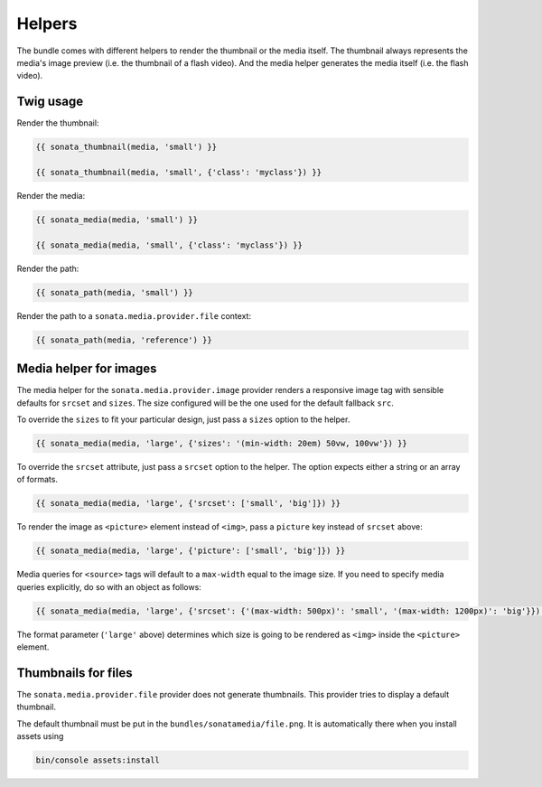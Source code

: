 Helpers
=======

The bundle comes with different helpers to render the thumbnail or the media
itself. The thumbnail always represents the media's image preview (i.e. the
thumbnail of a flash video). And the media helper generates the media itself
(i.e. the flash video).

Twig usage
----------

Render the thumbnail:

.. code-block:: jinja

    {{ sonata_thumbnail(media, 'small') }}

    {{ sonata_thumbnail(media, 'small', {'class': 'myclass'}) }}

Render the media:

.. code-block:: jinja

    {{ sonata_media(media, 'small') }}

    {{ sonata_media(media, 'small', {'class': 'myclass'}) }}

Render the path:

.. code-block:: jinja

    {{ sonata_path(media, 'small') }}

Render the path to a ``sonata.media.provider.file`` context:

.. code-block:: jinja

    {{ sonata_path(media, 'reference') }}

Media helper for images
-----------------------

The media helper for the ``sonata.media.provider.image`` provider renders a responsive image tag with sensible defaults for ``srcset`` and ``sizes``.
The size configured will be the one used for the default fallback ``src``.

To override the ``sizes`` to fit your particular design, just pass a ``sizes`` option to the helper.

.. code-block:: jinja

    {{ sonata_media(media, 'large', {'sizes': '(min-width: 20em) 50vw, 100vw'}) }}

To override the ``srcset`` attribute, just pass a ``srcset`` option to the
helper. The option expects either a string or an array of formats.

.. code-block:: jinja

    {{ sonata_media(media, 'large', {'srcset': ['small', 'big']}) }}

To render the image as ``<picture>`` element instead of ``<img>``, pass a ``picture`` key instead of ``srcset`` above:

.. code-block:: jinja

    {{ sonata_media(media, 'large', {'picture': ['small', 'big']}) }}

Media queries for ``<source>`` tags will default to a ``max-width`` equal to the image size.
If you need to specify media queries explicitly, do so with an object as follows:

.. code-block:: jinja

    {{ sonata_media(media, 'large', {'srcset': {'(max-width: 500px)': 'small', '(max-width: 1200px)': 'big'}}) }}

The format parameter (``'large'`` above) determines which size is going to be rendered as ``<img>`` inside the ``<picture>`` element.

Thumbnails for files
--------------------

The ``sonata.media.provider.file`` provider does not generate thumbnails.
This provider tries to display a default thumbnail.

The default thumbnail must be put in the ``bundles/sonatamedia/file.png``.
It is automatically there when you install assets using

.. code-block:: bash

    bin/console assets:install
